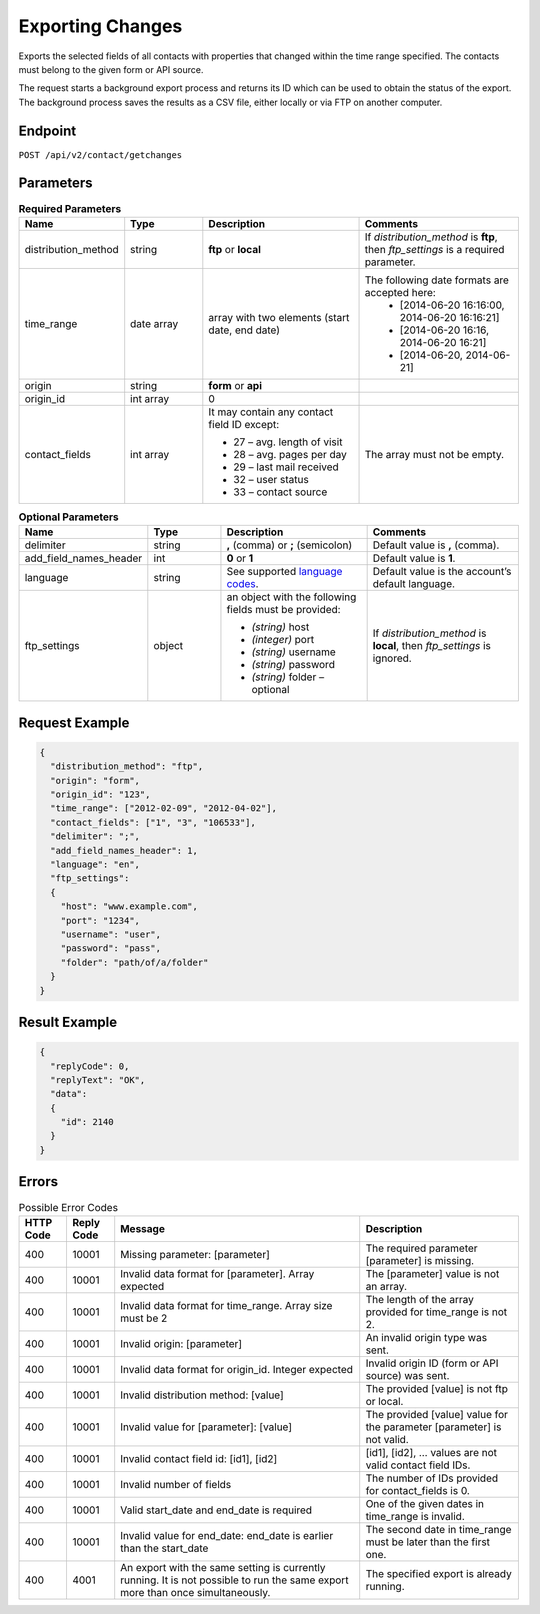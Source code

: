Exporting Changes
=================

Exports the selected fields of all contacts with properties that changed within the time range specified.
The contacts must belong to the given form or API source.

The request starts a background export process and returns its ID which can be used to obtain the status of
the export. The background process saves the results as a CSV file, either locally or via FTP on another
computer.

Endpoint
--------

``POST /api/v2/contact/getchanges``

Parameters
----------

.. list-table:: **Required Parameters**
   :header-rows: 1
   :widths: 20 20 40 40

   * - Name
     - Type
     - Description
     - Comments
   * - distribution_method
     - string
     - **ftp** or **local**
     - If *distribution_method* is **ftp**, then *ftp_settings* is a required parameter.
   * - time_range
     - date array
     - array with two elements (start date, end date)
     - The following date formats are accepted here:
        - [2014-06-20 16:16:00, 2014-06-20 16:16:21]
        - [2014-06-20 16:16, 2014-06-20 16:21]
        - [2014-06-20, 2014-06-21]
   * - origin
     - string
     - **form** or **api**
     -
   * - origin_id
     - int array
     - 0
     -
   * - contact_fields
     - int array
     - It may contain any contact field ID except:

       * 27 – avg. length of visit
       * 28 – avg. pages per day
       * 29 – last mail received
       * 32 – user status
       * 33 – contact source

     - The array must not be empty.

.. list-table:: **Optional Parameters**
   :header-rows: 1
   :widths: 20 20 40 40

   * - Name
     - Type
     - Description
     - Comments
   * - delimiter
     - string
     - **,** (comma) or **;** (semicolon)
     - Default value is **,** (comma).
   * - add_field_names_header
     - int
     - **0** or **1**
     - Default value is **1**.
   * - language
     - string
     - See supported `language codes <http://documentation.emarsys.com/?page_id=424>`_.
     - Default value is the account’s default language.
   * - ftp_settings
     - object
     - an object with the following fields must be provided:

       * *(string)* host
       * *(integer)* port
       * *(string)* username
       * *(string)* password
       * *(string)* folder – optional

     - If *distribution_method* is **local**, then *ftp_settings* is ignored.

Request Example
---------------

.. code-block:: json

   {
     "distribution_method": "ftp",
     "origin": "form",
     "origin_id": "123",
     "time_range": ["2012-02-09", "2012-04-02"],
     "contact_fields": ["1", "3", "106533"],
     "delimiter": ";",
     "add_field_names_header": 1,
     "language": "en",
     "ftp_settings":
     {
       "host": "www.example.com",
       "port": "1234",
       "username": "user",
       "password": "pass",
       "folder": "path/of/a/folder"
     }
   }

Result Example
--------------

.. code-block:: json

   {
     "replyCode": 0,
     "replyText": "OK",
     "data":
     {
       "id": 2140
     }
   }

Errors
------

.. list-table:: Possible Error Codes
   :header-rows: 1

   * - HTTP Code
     - Reply Code
     - Message
     - Description
   * - 400
     - 10001
     - Missing parameter: [parameter]
     - The required parameter [parameter] is missing.
   * - 400
     - 10001
     - Invalid data format for [parameter]. Array expected
     - The [parameter] value is not an array.
   * - 400
     - 10001
     - Invalid data format for time_range. Array size must be 2
     - The length of the array provided for time_range is not 2.
   * - 400
     - 10001
     - Invalid origin: [parameter]
     - An invalid origin type was sent.
   * - 400
     - 10001
     - Invalid data format for origin_id. Integer expected
     - Invalid origin ID (form or API source) was sent.
   * - 400
     - 10001
     - Invalid distribution method: [value]
     - The provided [value] is not ftp or local.
   * - 400
     - 10001
     - Invalid value for [parameter]: [value]
     - The provided [value] value for the parameter [parameter] is not valid.
   * - 400
     - 10001
     - Invalid contact field id: [id1], [id2]
     - [id1], [id2], … values are not valid contact field IDs.
   * - 400
     - 10001
     - Invalid number of fields
     - The number of IDs provided for contact_fields is 0.
   * - 400
     - 10001
     - Valid start_date and end_date is required
     - One of the given dates in time_range is invalid.
   * - 400
     - 10001
     - Invalid value for end_date: end_date is earlier than the start_date
     - The second date in time_range must be later than the first one.
   * - 400
     - 4001
     - An export with the same setting is currently running. It is not possible to run the same export more than once simultaneously.
     - The specified export is already running.
